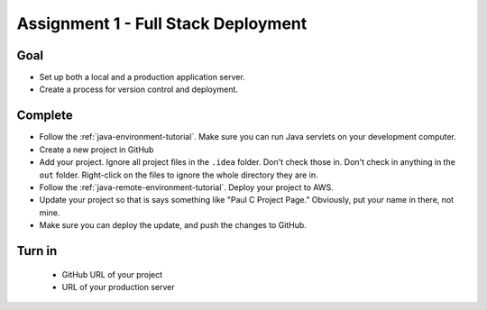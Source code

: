 Assignment 1 - Full Stack Deployment
====================================

Goal
----

* Set up both a local and a production application server.
* Create a process for version control and deployment.

Complete
--------

* Follow the :ref:`java-environment-tutorial`. Make sure you can run Java
  servlets on your development computer.
* Create a new project in GitHub
* Add your project. Ignore all project files in the ``.idea`` folder. Don't check
  those in. Don't check in anything in the ``out`` folder. Right-click on the
  files to ignore the whole directory they are in.
* Follow the :ref:`java-remote-environment-tutorial`. Deploy your project to
  AWS.
* Update your project so that is says something like "Paul C Project Page."
  Obviously, put your name in there, not mine.
* Make sure you can deploy the update, and push the changes to GitHub.

Turn in
-------

 * GitHub URL of your project
 * URL of your production server

